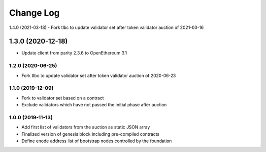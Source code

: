 ==========
Change Log
==========

1.4.0 (2021-03-18)
- Fork tlbc to update validator set after token validator auction of 2021-03-16

1.3.0 (2020-12-18)
_______________________________
- Update client from parity 2.3.6 to OpenEthereum 3.1

1.2.0 (2020-06-25)
-------------------------------
- Fork tlbc to update validator set after token validator auction of 2020-06-23

1.1.0 (2019-12-09)
-------------------------------
- Fork to validator set based on a contract
- Exclude validators which have not passed the initial phase after auction

1.0.0 (2019-11-13)
-------------------------------
- Add first list of validators from the auction as static JSON array
- Finalized version of genesis block including pre-compiled contracts
- Define enode address list of bootstrap nodes controlled by the foundation
